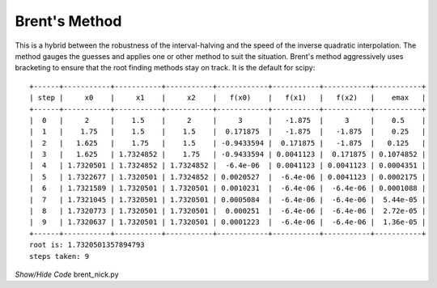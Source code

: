 ==============
Brent's Method
==============

This is a hybrid between the robustness of the interval-halving and the speed 
of the inverse quadratic interpolation. The method gauges the guesses and 
applies one or other method to suit the situation. Brent's method aggressively
uses bracketing to ensure that the root finding methods stay on track. It is 
the default for scipy::

    +------+-----------+-----------+-----------+------------+-----------+-----------+-----------+
    | step |     x0    |     x1    |     x2    |   f(x0)    |   f(x1)   |   f(x2)   |    emax   |
    +------+-----------+-----------+-----------+------------+-----------+-----------+-----------+
    |  0   |     2     |    1.5    |     2     |     3      |   -1.875  |     3     |    0.5    |
    |  1   |    1.75   |    1.5    |    1.5    |  0.171875  |   -1.875  |   -1.875  |    0.25   |
    |  2   |   1.625   |    1.75   |    1.5    | -0.9433594 |  0.171875 |   -1.875  |   0.125   |
    |  3   |   1.625   | 1.7324852 |    1.75   | -0.9433594 | 0.0041123 |  0.171875 | 0.1074852 |
    |  4   | 1.7320501 | 1.7324852 | 1.7324852 |  -6.4e-06  | 0.0041123 | 0.0041123 | 0.0004351 |
    |  5   | 1.7322677 | 1.7320501 | 1.7324852 | 0.0020527  |  -6.4e-06 | 0.0041123 | 0.0002175 |
    |  6   | 1.7321589 | 1.7320501 | 1.7320501 | 0.0010231  |  -6.4e-06 |  -6.4e-06 | 0.0001088 |
    |  7   | 1.7321045 | 1.7320501 | 1.7320501 | 0.0005084  |  -6.4e-06 |  -6.4e-06 |  5.44e-05 |
    |  8   | 1.7320773 | 1.7320501 | 1.7320501 |  0.000251  |  -6.4e-06 |  -6.4e-06 |  2.72e-05 |
    |  9   | 1.7320637 | 1.7320501 | 1.7320501 | 0.0001223  |  -6.4e-06 |  -6.4e-06 |  1.36e-05 |
    +------+-----------+-----------+-----------+------------+-----------+-----------+-----------+
    root is: 1.7320501357894793
    steps taken: 9

.. container:: toggle

    .. container:: header

        *Show/Hide Code* brent_nick.py

    .. literalinclude:: ../examples/eq/brent_nick.py